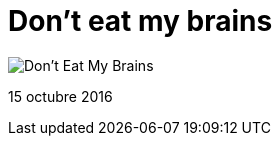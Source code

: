 = Don't eat my brains


:hp-image: https://pbs.twimg.com/media/CuylhHvVIAEuxmU.jpg

image::https://pbs.twimg.com/media/CuylhHvVIAEuxmU.jpg["Don't Eat My Brains"]

15 octubre 2016